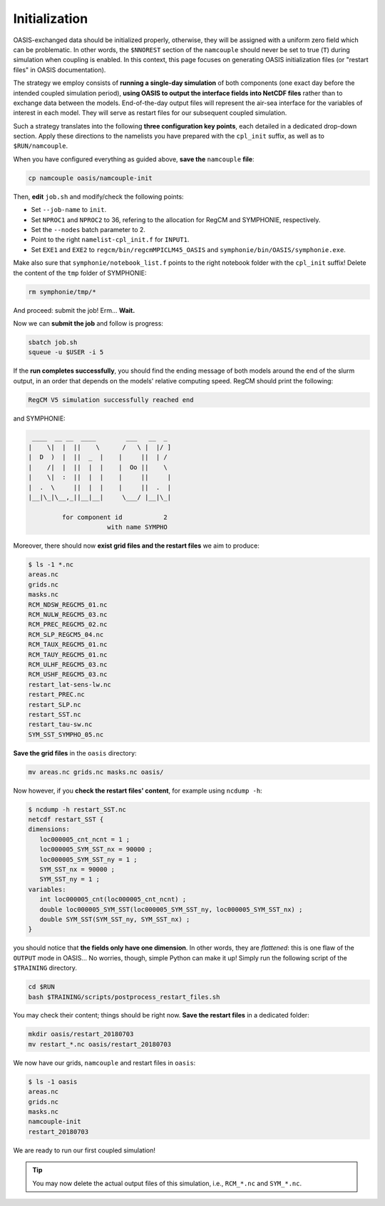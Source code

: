 Initialization
==============

OASIS-exchanged data should be initialized properly, otherwise, they will be assigned
with a uniform zero field which can be problematic. In other words, the ``$NNOREST``
section of the ``namcouple`` should never be set to true (``T``) during simulation when
coupling is enabled. In this context, this page focuses on generating OASIS
initialization files (or "restart files" in OASIS documentation).

The strategy we employ consists of **running a single-day simulation** of both
components (one exact day before the intended coupled simulation period),
**using OASIS to output the interface fields into NetCDF files** rather than to exchange
data between the models. End-of-the-day output files will represent the air-sea
interface for the variables of interest in each model. They will serve as restart files
for our subsequent coupled simulation.

Such a strategy translates into the following **three configuration key points**, each
detailed in a dedicated drop-down section. Apply these directions to the namelists
you have prepared with the ``cpl_init`` suffix, as well as to ``$RUN/namcouple``.

.. dropdown:: 1. Simulation period

   The simulation period must be set from one day before the intended coupled
   simulation, and for a duration of one day. Let us say that the intended coupled
   simulation will run two weeks starting 2018-07-03 (consistently as in the
   :doc:`first part of this training <../component-wise/index>`).
   Then **relevant start and end dates are 2018-07-02 and 2018-07-03**, respectively.

   Let us apply this to the different compartments:

   * **RegCM:** Adapt ``gdate1``, ``gdate2`` and ``&restartparam``.
   * **SYMPHONIE:** Adapt ``datesim`` in ``notebook_time.f``.
   * **OASIS:** Set the ``namcouple`` ``$RUNTIME`` to 86400 (i.e., the number of seconds in one day).


.. dropdown:: 2. Enabling only exporting fields

   Let us now modify the field-enabling logicals of the OASIS-related namelist of
   each component: namely ``&oasisparam`` for RegCM and ``notebook_oasis_generic.f`` for
   SYMPHONIE. We enable (set to ``.true.``) the exporting fields we plan to use for
   coupling, and disable (set to ``.false.``) all others.
   Below are fields to enable:

   * **RegCM:**
      * ``l_cpl_ex_slp``
      * ``l_cpl_ex_taux``
      * ``l_cpl_ex_tauy``
      * ``l_cpl_ex_prec``
      * ``l_cpl_ex_ulhf``
      * ``l_cpl_ex_ushf``
      * ``l_cpl_ex_nulw``
      * ``l_cpl_ex_ndsw``
   * **SYMPHONIE** (in ``notebook_oasis_generic.f``):
      * ``l_cpl_ex_sst``


   .. important::

      Don't forget to enable OASIS in general:

      * ``ioasiscpl = 1`` for RegCM,
      * ``ioasis_generic = 1`` in ``notebook_oasis_generic.f`` for SYMPHONIE,


      as well as grid writing with the ``l_write_grids`` logicals, indicating the full
      grid for SYMPHONIE with ``default_grid_file_name = "symphonie/grid.nc"``.


.. dropdown:: 3. Configuring the ``namcouple`` in ``OUTPUT`` mode

   This initialization run will not exchange data between the components, but instead
   use the OASIS interface as an output stream. The entry mode for this case
   is ``OUTPUT``. Following the directions of a previous :doc:`page <namelist/namcouple>`
   of this training, the ``$STRINGS`` section of the ``namcouple`` file should look like
   this:

   .. code::

      $STRINGS
      # The above variables are the general parameters for the experiment.
      # Everything below has to do with the fields being exchanged.
      #
        RCM_TAUX:RCM_TAUY:RCM_NDSW RCM_TAUX:RCM_TAUY:RCM_NDSW 1 3600 1 restart_tau-sw.nc OUTPUT
        rcim rcim LAG=+180
        LOCTRANS
        AVERAGE
      #
        RCM_PREC RCM_PREC 1 3600 1 restart_RCM_PREC.nc OUTPUT
        rcim rcim LAG=+180
        LOCTRANS
        AVERAGE
      #
        RCM_ULHF:RCM_USHF:RCM_NULW RCM_ULHF:RCM_USHF:RCM_NULW 1 3600 1 restart_lat-sens-lw.nc OUTPUT
        rcim rcim LAG=+180
        LOCTRANS
        AVERAGE
      #
        RCM_SLP RCM_SLP 1 3600 1 restart_RCM_SLP.nc OUTPUT
        rcem rcem LAG=+180
        LOCTRANS
        AVERAGE
      #
        SYM_SST SYM_SST 1 3600 1 restart_SYM_SST.nc OUTPUT
        symt symt LAG=+180
        LOCTRANS
        AVERAGE


   Accordingly, make sure the ``$NFIELDS`` section indicates 5 entries.

   .. dropdown:: Why don't we group all ``rcim`` fields into one single entry?

      Because when setting up the coupled run, they will need distinct scaling
      (to convert precipitation, and revert the sign of most heat fluxes). We thus
      want to generate distinct restart files: fields are grouped from now on,
      based on the transformations they will need later.


When you have configured everything as guided above, **save the** ``namcouple``
**file**:

.. code:: shell

   cp namcouple oasis/namcouple-init


Then, **edit** ``job.sh`` and modify/check the following points:

* Set ``--job-name`` to ``init``.
* Set ``NPROC1`` and ``NPROC2`` to 36, refering to the allocation for RegCM and SYMPHONIE, respectively.
* Set the ``--nodes`` batch parameter to 2.
* Point to the right ``namelist-cpl_init.f`` for ``INPUT1``.
* Set ``EXE1`` and ``EXE2`` to ``regcm/bin/regcmMPICLM45_OASIS`` and ``symphonie/bin/OASIS/symphonie.exe``.

.. dropdown:: ``job.sh``

   .. code:: bash

      #!/bin/bash

      #SBATCH --job-name=init
      #SBATCH --nodes=2
      #SBATCH --ntasks-per-node=36
      #SBATCH --ntasks-per-core=1
      #SBATCH --time=15:00
      #SBATCH --output=slurm_%x-id_%j.out
      #SBATCH --error=slurm_%x-id_%j.err

      EXE1=regcm/bin/regcmMPICLM45_OASIS
      NPROC1=36
      INPUT1=regcm/namelist-cpl_init.f
      #
      EXE2=symphonie/bin/OASIS/symphonie.exe
      NPROC2=36
      INPUT2=symphonie/notebook_list.f

      ulimit -s unlimited

      module purge
      module load intel/18.2
      module load intelmpi/18.2
      module load hdf5/1.10.2-intelmpi
      module load netcdf/4.7.4-intelmpi
      module load pnetcdf/1.9.0-intelmpi
      module list 2>./run_modules

      echo -e "Launching...\n"

      mpiexec.hydra -np $NPROC1 $EXE1 $INPUT1 : -np $NPROC2 $EXE2 $INPUT2


Make also sure that ``symphonie/notebook_list.f`` points to the right notebook folder
with the ``cpl_init`` suffix!
Delete the content of the ``tmp`` folder of SYMPHONIE:

.. code:: bash

   rm symphonie/tmp/*


And proceed: submit the job! Erm... **Wait.**

.. dropdown:: Aren't we forgetting something?

   .. dropdown:: It's on RegCM's side...

      .. dropdown:: We changed the dates...

         We must run the preprocessing programs with the new simulation period!

         .. code:: bash

            cd $RUN
            ./regcm/bin/terrainCLM45 regcm/namelist-cpl_init.f
            ./regcm/bin/sstCLM45 regcm/namelist-cpl_init.f
            ./regcm/bin/mksurfdataCLM45 regcm/namelist-cpl_init.f
            ./regcm/bin/icbcCLM45 regcm/namelist-cpl_init.f


Now we can **submit the job** and follow is progress:

.. code:: bash

   sbatch job.sh
   squeue -u $USER -i 5


If the **run completes successfully**, you should find the ending message of both models
around the end of the slurm output, in an order that depends on the models' relative
computing speed. RegCM should print the following:

.. code::

    RegCM V5 simulation successfully reached end


and SYMPHONIE:

.. code::

       ____  __ __  ____        ___   __  _
      |    \|  |  ||    \      /   \ |  |/ ]
      |  D  )  |  ||  _  |    |     ||  | /
      |    /|  |  ||  |  |    |  Oo ||    \
      |    \|  :  ||  |  |    |     ||     |
      |  .  \     ||  |  |    |     ||  .  |
      |__|\_|\__,_||__|__|     \___/ |__|\_|

               for component id           2
                           with name SYMPHO


Moreover, there should now **exist grid files and the restart files** we aim to produce:

.. code:: console

   $ ls -1 *.nc
   areas.nc
   grids.nc
   masks.nc
   RCM_NDSW_REGCM5_01.nc
   RCM_NULW_REGCM5_03.nc
   RCM_PREC_REGCM5_02.nc
   RCM_SLP_REGCM5_04.nc
   RCM_TAUX_REGCM5_01.nc
   RCM_TAUY_REGCM5_01.nc
   RCM_ULHF_REGCM5_03.nc
   RCM_USHF_REGCM5_03.nc
   restart_lat-sens-lw.nc
   restart_PREC.nc
   restart_SLP.nc
   restart_SST.nc
   restart_tau-sw.nc
   SYM_SST_SYMPHO_05.nc


**Save the grid files** in the ``oasis`` directory:

.. code:: bash

   mv areas.nc grids.nc masks.nc oasis/


Now however, if you **check the restart files' content**, for example using ``ncdump -h``:

.. code:: console

   $ ncdump -h restart_SST.nc
   netcdf restart_SST {
   dimensions:
      loc000005_cnt_ncnt = 1 ;
      loc000005_SYM_SST_nx = 90000 ;
      loc000005_SYM_SST_ny = 1 ;
      SYM_SST_nx = 90000 ;
      SYM_SST_ny = 1 ;
   variables:
      int loc000005_cnt(loc000005_cnt_ncnt) ;
      double loc000005_SYM_SST(loc000005_SYM_SST_ny, loc000005_SYM_SST_nx) ;
      double SYM_SST(SYM_SST_ny, SYM_SST_nx) ;
   }


you should notice that **the fields only have one dimension**.
In other words, they are *flattened*:
this is one flaw of the ``OUTPUT`` mode in OASIS...
No worries, though, simple Python can make it up!
Simply run the following script of the ``$TRAINING`` directory.

.. code:: bash

   cd $RUN
   bash $TRAINING/scripts/postprocess_restart_files.sh


You may check their content; things should be right now.
**Save the restart files** in a dedicated folder:

.. code:: bash

   mkdir oasis/restart_20180703
   mv restart_*.nc oasis/restart_20180703


We now have our grids, ``namcouple`` and restart files in ``oasis``:

.. code:: console

   $ ls -1 oasis
   areas.nc
   grids.nc
   masks.nc
   namcouple-init
   restart_20180703


We are ready to run our first coupled simulation!

.. tip::

   You may now delete the actual output files of this simulation, i.e.,
   ``RCM_*.nc`` and ``SYM_*.nc``.
